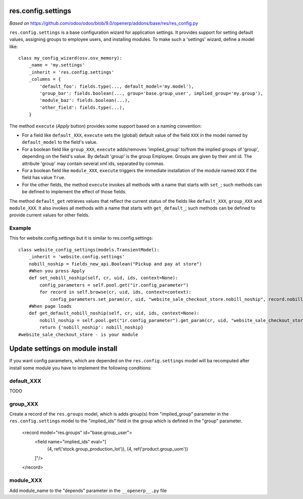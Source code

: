res.config.settings
===================

*Based on* https://github.com/odoo/odoo/blob/9.0/openerp/addons/base/res/res_config.py

``res.config.settings`` is a base configuration wizard for application settings.  It provides support for setting
default values, assigning groups to employee users, and installing modules.
To make such a 'settings' wizard, define a model like::

    class my_config_wizard(osv.osv_memory):
        _name = 'my.settings'
        _inherit = 'res.config.settings'
        _columns = {
            'default_foo': fields.type(..., default_model='my.model'),
            'group_bar': fields.boolean(..., group='base.group_user', implied_group='my.group'),
            'module_baz': fields.boolean(...),
            'other_field': fields.type(...),
        }

The method ``execute`` (*Apply* button) provides some support based on a naming convention:

*   For a field like ``default_XXX``, ``execute`` sets the (global) default value of
    the field ``XXX`` in the model named by ``default_model`` to the field's value.

*   For a boolean field like ``group_XXX``, ``execute`` adds/removes 'implied_group'
    to/from the implied groups of 'group', depending on the field's value.
    By default 'group' is the group Employee.  Groups are given by their xml id.
    The attribute 'group' may contain several xml ids, separated by commas.

*   For a boolean field like ``module_XXX``, ``execute`` triggers the immediate
    installation of the module named ``XXX`` if the field has value ``True``.

*   For the other fields, the method ``execute`` invokes all methods with a name
    that starts with ``set_``; such methods can be defined to implement the effect
    of those fields.

The method ``default_get`` retrieves values that reflect the current status of the
fields like ``default_XXX``, ``group_XXX`` and ``module_XXX``.  It also invokes all methods
with a name that starts with ``get_default_``; such methods can be defined to provide
current values for other fields.

Example
-------
This for website.config.settings but it is similar to res.config.settings::

    class website_config_settings(models.TransientModel):
        _inherit = 'website.config.settings'
        nobill_noship = fields_new_api.Boolean("Pickup and pay at store")
        #When you press Apply
        def set_nobill_noship(self, cr, uid, ids, context=None):
            config_parameters = self.pool.get("ir.config_parameter")
            for record in self.browse(cr, uid, ids, context=context):
                config_parameters.set_param(cr, uid, "website_sale_checkout_store.nobill_noship", record.nobill_noship or '', context=context)
        #When page loads
        def get_default_nobill_noship(self, cr, uid, ids, context=None):
            nobill_noship = self.pool.get("ir.config_parameter").get_param(cr, uid, "website_sale_checkout_store.nobill_noship", default=False, context=context)
            return {'nobill_noship': nobill_noship}
    #website_sale_checkout_store - is your module


Update settings on module install
=================================

If you want config parameters, which are depended on the ``res.config.settings`` model will ba recomputed
after install some module you have to implement the following conditions:

default_XXX
-----------

TODO

group_XXX
---------

Create a record of the ``res.groups`` model, which is adds group(s) from "implied_group" parameter in the
``res.config.settings`` model to the "implied_ids" field in the group which is defined in the "group" parameter.

    <record model="res.groups" id="base.group_user">
        <field name="implied_ids" eval="[
            (4, ref('stock.group_production_lot')),
            (4, ref('product.group_uom'))
        ]"/>
    </record>

module_XXX
----------

Add module_name to the "depends" parameter in the ``__openerp__.py`` file
